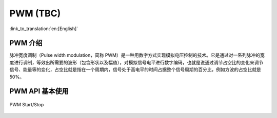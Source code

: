 PWM (TBC)
==========

:link_to_translation:`en:[English]`


PWM 介绍
------------------
脉冲宽度调制（Pulse width modulation，简称 PWM）是一种用数字方式实现模拟电压控制的技术。它是通过对一系列脉冲的宽度进行调制，等效出所需要的波形（包含形状以及幅值），对模拟信号电平进行数字编码，也就是说通过调节占空比的变化来调节信号、能量等的变化，占空比就是指在一个周期内，信号处于高电平的时间占据整个信号周期的百分比，例如方波的占空比就是50%。



PWM API 基本使用
------------------

.. figure:: ../../../_static/pwm_out_start_stop.png
    :align: center
    :alt: PWM start stop 
    :figclass: align-center

    PWM Start/Stop